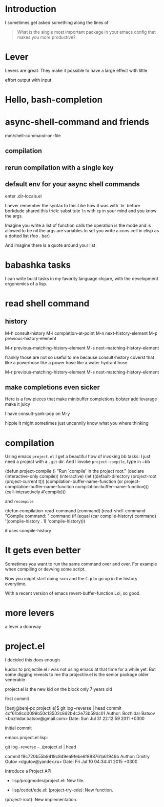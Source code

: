 
* Introduction

I sometimes get asked something along the lines of


#+begin_quote
What is the single most important package in your emacs config that
makes you more productive?
#+end_quote


* Lever

Levers are great.
They make it possible to have a large effect with little

effort
output with input

* Hello, bash-completion

* async-shell-command and friends


mm/shell-command-on-file


** compilation

** rerun compilation with a single key

** default env for your async shell commands

enter .dir-locals.el

I never remember the syntax to this
Like how it was with `ln` before borkdude shared this trick:
substitute ~ln~ with ~cp~ in your mind and you know the args.

Imagine
you write a list
of function calls
the operation is the mode and is allowed to be nil
the args are variables to set
you write a cons cell in elisp as a dotted list (foo . bar)

And imagine there is a quote around your list





* babashka tasks

I can write build tasks in my favority language clojure, with the
development ergonomics of a lisp.


* read shell command


** history

M-h		consult-history
M-i		completion-at-point
M-n		next-history-element
M-p		previous-history-element

M-r		previous-matching-history-element
M-s		next-matching-history-element



frankly those are not so useful to me because consult-history coverst that
like a powerhose
like a power hose
like a water hydrant hose

M-r		previous-matching-history-element
M-s		next-matching-history-element


** make completions even sicker

Here is a few pieces that make minibuffer completions
bolster
add levarage
make it juicy

I have consult-yank-pop on M-y

hippie
it might sometimes just uncannily know what you where thinking









* compilation

Using emacs ~project.el~ I get a beautiful flow of invoking bb tasks:
I just need a project with a =.git= dir.
And I invoke ~project-compile~, type in ~bb

(defun project-compile ()
  "Run `compile' in the project root."
  (declare (interactive-only compile))
  (interactive)
  (let ((default-directory (project-root (project-current t)))
        (compilation-buffer-name-function
         (or project-compilation-buffer-name-function
             compilation-buffer-name-function)))
    (call-interactively #'compile)))



and ~recompile~


(defun compilation-read-command (command)
  (read-shell-command "Compile command: " command
                      (if (equal (car compile-history) command)
                          '(compile-history . 1)
                        'compile-history)))


it uses compile-history

* It gets even better

Sometimes you want to run the same command over and over.
For example when compiling or devving some script.

Now you might start doing
scm
and the ~C-p~ to go up in the history everytime.


With a recent version of emacs
revert-buffer-function
Lol, so good.


* more levers

a lever
a doorway


* project.el

I decided this does enough

kudos to projectile.el
I was not using emacs at that time for a while yet.
But some digging reveals to me tha projectile.el is the
senior package
older
venerable

project.el  is the new kid on the block
only 7 years old



first commit

[benj@benj-pc projectile]$ git log --reverse | head
commit 4cf61b8cd0099b50c13502c862b4c2e73b59dc01
Author: Bozhidar Batsov <bozhidar.batsov@gmail.com>
Date:   Sun Jul 31 22:12:59 2011 +0300

    initial commit


emacs project.el lisp:

git log --reverse -- ./project.el | head

commit f8c720b55b9419c849ea9febe6f888761a61949b
Author: Dmitry Gutov <dgutov@yandex.ru>
Date:   Fri Jul 10 04:34:41 2015 +0300

    Introduce a Project API

    * lisp/progmodes/project.el: New file.

    * lisp/cedet/ede.el: (project-try-ede): New function.
    (project-root): New implementation.
